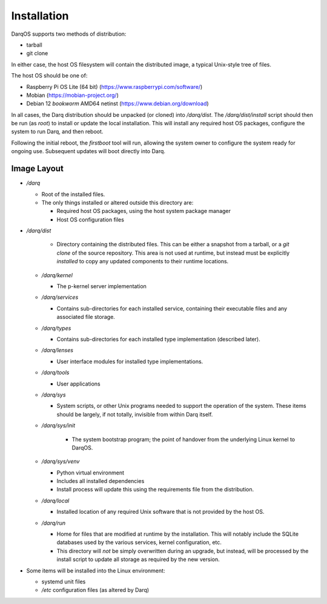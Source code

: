 Installation
============

DarqOS supports two methods of distribution:

* tarball
* git clone

In either case, the host OS filesystem will contain the distributed image,
a typical Unix-style tree of files.

The host OS should be one of:

* Raspberry Pi OS Lite (64 bit) (https://www.raspberrypi.com/software/)
* Mobian (https://mobian-project.org/)
* Debian 12 *bookworm* AMD64 netinst (https://www.debian.org/download)

In all cases, the Darq distribution should be unpacked (or cloned)
into `/darq/dist`.  The `/darq/dist/install` script should then be run
(as `root`) to install or update the local installation.  This will
install any required host OS packages, configure the system to run
Darq, and then reboot.

Following the initial reboot, the *firstboot* tool will run, allowing
the system owner to configure the system ready for ongoing use.
Subsequent updates will boot directly into Darq.

Image Layout
------------

* `/darq`

  * Root of the installed files.
  * The only things installed or altered outside this directory are:

    * Required host OS packages, using the host system package manager
    * Host OS configuration files

* `/darq/dist`

    * Directory containing the distributed files.  This can be either
      a snapshot from a tarball, or a `git clone` of the source
      repository.  This area is not used at runtime, but instead must
      be explicitly *installed* to copy any updated components to
      their runtime locations.

  * `/darq/kernel`

    * The p-kernel server implementation

  * `/darq/services`

    * Contains sub-directories for each installed service, containing
      their executable files and any associated file storage.

  * `/darq/types`

    * Contains sub-directories for each installed type implementation
      (described later).

  * `/darq/lenses`

    * User interface modules for installed type implementations.

  * `/darq/tools`

    * User applications

  * `/darq/sys`

    * System scripts, or other Unix programs needed to support the
      operation of the system.  These items should be largely, if
      not totally, invisible from within Darq itself.

  * `/darq/sys/init`

      * The system bootstrap program; the point of handover from the
        underlying Linux kernel to DarqOS.

  * `/darq/sys/venv`

    * Python virtual environment
    * Includes all installed dependencies
    * Install process will update this using the requirements
      file from the distribution.

  * `/darq/local`

    * Installed location of any required Unix software that is not
      provided by the host OS.

  * `/darq/run`

    * Home for files that are modified at runtime by the installation.
      This will notably include the SQLite databases used by the
      various services, kernel configuration, etc.
    * This directory will *not* be simply overwritten during an
      upgrade, but instead, will be processed by the install script to
      update all storage as required by the new version.

* Some items will be installed into the Linux environment:

  * systemd unit files
  * `/etc` configuration files (as altered by Darq)
